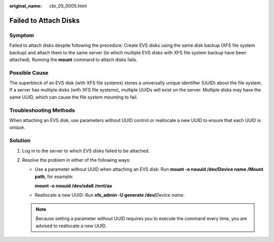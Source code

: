 :original_name: cbr_05_0005.html

.. _cbr_05_0005:

Failed to Attach Disks
======================

Symptom
-------

Failed to attach disks despite following the procedure: Create EVS disks using the same disk backup (XFS file system backup) and attach them to the same server (to which multiple EVS disks with XFS file system backup have been attached). Running the **mount** command to attach disks fails.

Possible Cause
--------------

The superblock of an EVS disk (with XFS file systems) stores a universally unique identifier (UUID) about the file system. If a server has multiple disks (with XFS file systems), multiple UUIDs will exist on the server. Multiple disks may have the same UUID, which can cause the file system mounting to fail.

Troubleshooting Methods
-----------------------

When attaching an EVS disk, use parameters without UUID control or reallocate a new UUID to ensure that each UUID is unique.

Solution
--------

#. Log in to the server to which EVS disks failed to be attached.
#. Resolve the problem in either of the following ways:

   -  Use a parameter without UUID when attaching an EVS disk: Run **mount -o nouuid /dev/Device name** **/Mount path**, for example:

      **mount -o nouuid /dev/sda6 /mnt/aa**

   -  Reallocate a new UUID: Run **xfs_admin -U generate /dev/**\ *Device name*.

   .. note::

      Because setting a parameter without UUID requires you to execute the command every time, you are advised to reallocate a new UUID.
